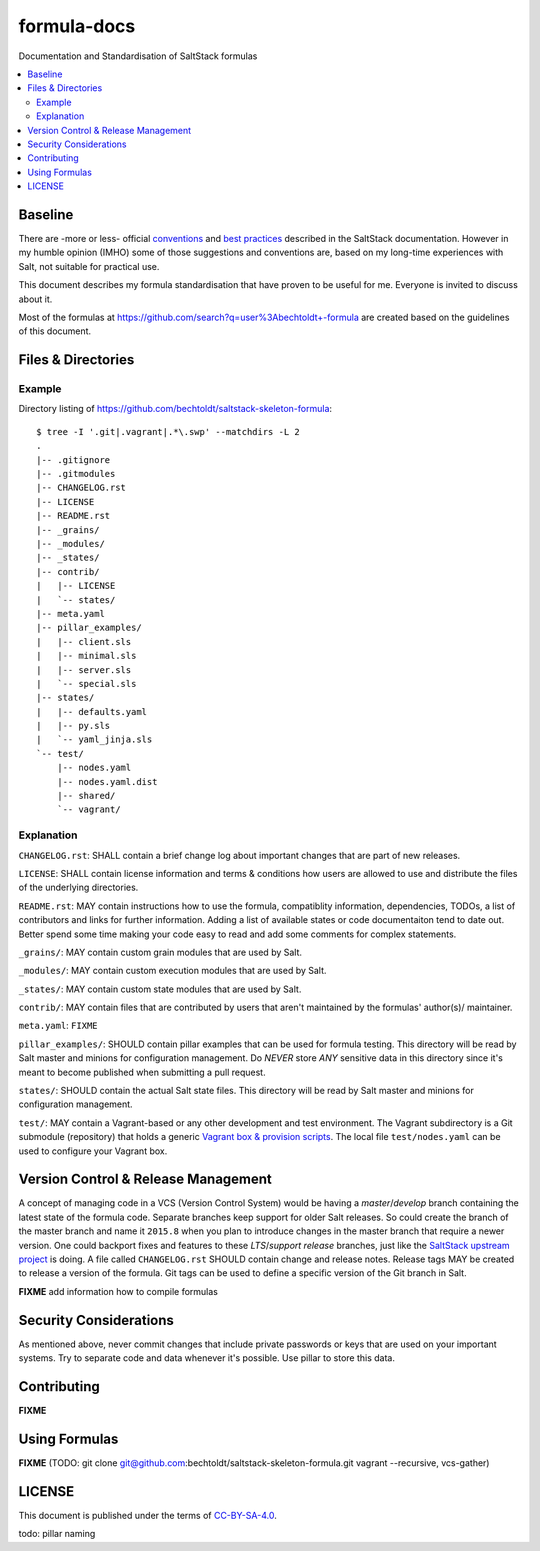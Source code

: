 ============
formula-docs
============

.. image:: https://img.shields.io/badge/flattr-donate-red.svg
    :alt: Donate via flattr
    :target: https://flattr.com/profile/bechtoldt

.. image:: https://img.shields.io/gratipay/bechtoldt.svg
    :alt: Donate via Gratipay
    :target: https://www.gratipay.com/bechtoldt/

.. image:: https://img.shields.io/badge/license-CC--BY--SA--4.0-blue.svg
    :alt: CC-BY-SA-4.0
    :target: http://creativecommons.org/licenses/by-sa/4.0/

.. image:: https://img.shields.io/badge/gitter-chat-brightgreen.svg
    :alt: Join Chat
    :target: https://gitter.im/bechtoldt/formula-docs?utm_source=badge&utm_medium=badge&utm_campaign=pr-badge&utm_content=badge

Documentation and Standardisation of SaltStack formulas

.. contents::
    :backlinks: none
    :local:


Baseline
--------

There are -more or less- official `conventions <http://docs.saltstack.com/en/latest/topics/development/conventions/formulas.html>`_ and
`best practices <http://docs.saltstack.com/en/latest/topics/best_practices.html>`_ described in the SaltStack documentation. However in my
humble opinion (IMHO) some of those suggestions and conventions are, based on my long-time experiences with Salt, not suitable for practical use.

This document describes my formula standardisation that have proven to be useful for me. Everyone is invited to discuss about it.

Most of the formulas at https://github.com/search?q=user%3Abechtoldt+-formula are created based on the guidelines of this document.


Files & Directories
-------------------

Example
'''''''

Directory listing of https://github.com/bechtoldt/saltstack-skeleton-formula:

::

    $ tree -I '.git|.vagrant|.*\.swp' --matchdirs -L 2
    .
    |-- .gitignore
    |-- .gitmodules
    |-- CHANGELOG.rst
    |-- LICENSE
    |-- README.rst
    |-- _grains/
    |-- _modules/
    |-- _states/
    |-- contrib/
    |   |-- LICENSE
    |   `-- states/
    |-- meta.yaml
    |-- pillar_examples/
    |   |-- client.sls
    |   |-- minimal.sls
    |   |-- server.sls
    |   `-- special.sls
    |-- states/
    |   |-- defaults.yaml
    |   |-- py.sls
    |   `-- yaml_jinja.sls
    `-- test/
        |-- nodes.yaml
        |-- nodes.yaml.dist
        |-- shared/
        `-- vagrant/

Explanation
'''''''''''

``CHANGELOG.rst``: SHALL contain a brief change log about important changes that are part of new releases.

``LICENSE``: SHALL contain license information and terms & conditions how users are allowed to use and distribute the files of the underlying directories.

``README.rst``: MAY contain instructions how to use the formula, compatiblity information, dependencies, TODOs, a list of contributors and links for further information. Adding a list of available states or code documentaiton tend to date out. Better spend some time making your code easy to read and add some comments for complex statements.

``_grains/``: MAY contain custom grain modules that are used by Salt.

``_modules/``: MAY contain custom execution modules that are used by Salt.

``_states/``: MAY contain custom state modules that are used by Salt.

``contrib/``: MAY contain files that are contributed by users that aren't maintained by the formulas' author(s)/ maintainer.

``meta.yaml``: ``FIXME``

``pillar_examples/``: SHOULD contain pillar examples that can be used for formula testing. This directory will be read by Salt master and minions for configuration management. Do *NEVER* store *ANY* sensitive data in this directory since it's meant to become published when submitting a pull request.

``states/``: SHOULD contain the actual Salt state files. This directory will be read by Salt master and minions for configuration management.

``test/``: MAY contain a Vagrant-based or any other development and test environment. The Vagrant subdirectory is a Git submodule (repository) that holds a generic `Vagrant box & provision scripts <https://github.com/bechtoldt/iac-vagrant>`_. The local file ``test/nodes.yaml`` can be used to configure your Vagrant box.


Version Control & Release Management
------------------------------------

A concept of managing code in a VCS (Version Control System) would be having a *master*/*develop* branch containing the latest state of the formula code. Separate branches keep support for older Salt releases. So could create the branch of the master branch and name it ``2015.8`` when you plan to introduce changes in the master branch that require a newer version. One could backport fixes and features to these *LTS*/*support release* branches, just like the `SaltStack upstream project <https://github.com/saltstack/salt/blob/develop/doc/topics/development/conventions/release.rst>`_ is doing. A file called ``CHANGELOG.rst`` SHOULD contain change and release notes. Release tags MAY be created to release a version of the formula. Git tags can be used to define a specific version of the Git branch in Salt.

**FIXME** add information how to compile formulas


Security Considerations
-----------------------

As mentioned above, never commit changes that include private passwords or keys that are used on your important systems. Try to separate code and data whenever it's possible. Use pillar to store this data.


Contributing
------------

**FIXME**


Using Formulas
--------------

**FIXME** (TODO: git clone git@github.com:bechtoldt/saltstack-skeleton-formula.git vagrant --recursive, vcs-gather)


LICENSE
-------

This document is published under the terms of `CC-BY-SA-4.0 <http://creativecommons.org/licenses/by-sa/4.0/>`_.

todo: pillar naming
